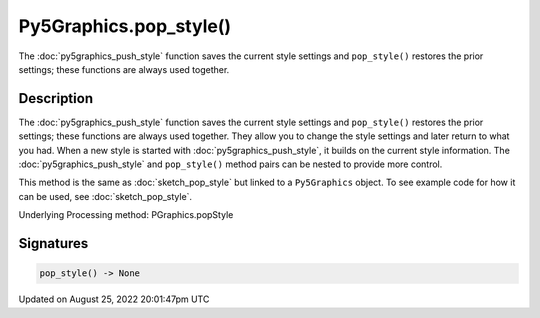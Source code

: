 Py5Graphics.pop_style()
=======================

The :doc:`py5graphics_push_style` function saves the current style settings and ``pop_style()`` restores the prior settings; these functions are always used together.

Description
-----------

The :doc:`py5graphics_push_style` function saves the current style settings and ``pop_style()`` restores the prior settings; these functions are always used together. They allow you to change the style settings and later return to what you had. When a new style is started with :doc:`py5graphics_push_style`, it builds on the current style information. The :doc:`py5graphics_push_style` and ``pop_style()`` method pairs can be nested to provide more control.

This method is the same as :doc:`sketch_pop_style` but linked to a ``Py5Graphics`` object. To see example code for how it can be used, see :doc:`sketch_pop_style`.

Underlying Processing method: PGraphics.popStyle

Signatures
------

.. code:: python

    pop_style() -> None
Updated on August 25, 2022 20:01:47pm UTC

